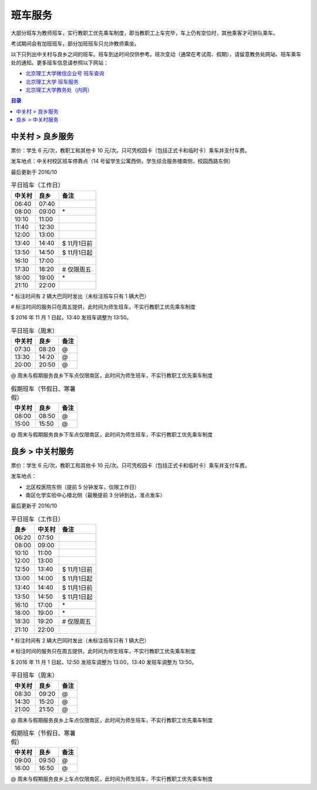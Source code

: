 班车服务
=========

大部分班车为教师班车，实行教职工优先乘车制度，即当教职工上车完毕，车上仍有空位时，其他乘客才可排队乘车。

考试期间会有加班班车，部分加班班车只允许教师乘坐。

以下只列出中关村与良乡之间的班车。班车到达时间仅供参考。班次变动（通常在考试周、假期），请留意教务处网站、班车乘车处的通知。更多班车信息请参照以下网站：

* `北京理工大学微信企业号 班车查询 <http://weixin.info.bit.edu.cn/schoolBus/wechatSchoolBus?keyword=%E4%B8%AD%E5%85%B3%E6%9D%91-%E8%89%AF%E4%B9%A1>`_
* `北京理工大学 班车服务 <http://www.bit.edu.cn/ggfw/bcfw/index.htm>`_
* `北京理工大学教务处（内网） <http://jwc.bit.edu.cn/>`_

.. contents:: 目录

.. _ZGC-LX:

中关村 > 良乡服务
-----------------

票价：学生 6 元/次，教职工和其他卡 10 元/次。只可凭校园卡（包括正式卡和临时卡）乘车并支付车费。

发车地点：中关村校区班车停靠点（14 号留学生公寓西侧，学生综合服务楼南侧，校园西路东侧）

最后更新于 2016/10

.. table:: 平日班车（工作日）
	:class: table-nofullwidth table-condensed

	=======  =====  ===========
	中关村   良乡   备注
	=======  =====  ===========
	06:40    07:40
	08:00    09:00  \*
	10:10    11:00
	11:40    12:30
	12:00    13:00
	13:40    14:40  \$ 11月1日前
	13:50    14:50  \$ 11月1日起
	16:10    17:00
	17:30    18:20  \# 仅限周五
	18:00    19:00  \*
	21:10    22:00
	=======  =====  ===========


\* 标注时间有 2 辆大巴同时发出（未标注班车只有 1 辆大巴）

\# 标注时间的服务只在周五提供，此时间为师生班车，不实行教职工优先乘车制度

\$ 2016 年 11 月 1 日起，13:40 发班车调整为 13:50。

.. table:: 平日班车（周末）
	:class: table-nofullwidth table-condensed

	=======  =====  ===========
	中关村   良乡   备注
	=======  =====  ===========
	07:30    08:20  \@
	13:30    14:20  \@
	20:00    20:50  \@
	=======  =====  ===========

\@ 周末与假期服务良乡下车点仅限南区，此时间为师生班车，不实行教职工优先乘车制度

.. table:: 假期班车（节假日、寒暑假）
	:class: table-nofullwidth table-condensed

	=======  =====  ===========
	中关村   良乡   备注
	=======  =====  ===========
	08:00    08:50  \@
	15:00    15:50  \@
	=======  =====  ===========

\@ 周末与假期服务良乡下车点仅限南区，此时间为师生班车，不实行教职工优先乘车制度

.. _LX-ZGC:

良乡 > 中关村服务
-----------------

票价：学生 6 元/次，教职工和其他卡 10 元/次。只可凭校园卡（包括正式卡和临时卡）乘车并支付车费。

发车地点：

* 北区校医院东侧（提前 5 分钟发车，仅限工作日）
* 南区化学实验中心楼北侧（最晚提前 3 分钟到达，准点发车）

最后更新于 2016/10

.. table:: 平日班车（工作日）
	:class: table-nofullwidth table-condensed

	=====  =======  ===========
	良乡   中关村   备注
	=====  =======  ===========
	06:20  07:50
	08:00  09:00
	10:10  11:00
	12:00  13:00
	12:50  13:40    \$ 11月1日前
	13:00  14:00    \$ 11月1日起
	13:40  14:40    \$ 11月1日前
	13:50  14:50    \$ 11月1日起
	16:10  17:00    \*
	18:00  19:00    \*
	18:30  19:20    \# 仅限周五
	21:10  22:00
	=====  =======  ===========

\* 标注时间有 2 辆大巴同时发出（未标注班车只有 1 辆大巴）

\# 标注时间的服务只在周五提供，此时间为师生班车，不实行教职工优先乘车制度

\$ 2016 年 11 月 1 日起，12:50 发班车调整为 13:00，13:40 发班车调整为 13:50。

.. table:: 平日班车（周末）
	:class: table-nofullwidth table-condensed

	=======  =====  ===========
	中关村   良乡   备注
	=======  =====  ===========
	08:30    09:20  \@
	14:30    15:20  \@
	21:00    21:50  \@
	=======  =====  ===========

\@ 周末与假期服务良乡上车点仅限南区，此时间为师生班车，不实行教职工优先乘车制度

.. table:: 假期班车（节假日、寒暑假）
	:class: table-nofullwidth table-condensed

	=======  =====  ===========
	中关村   良乡   备注
	=======  =====  ===========
	09:00    09:50  \@
	16:00    16:50  \@
	=======  =====  ===========

\@ 周末与假期服务良乡上车点仅限南区，此时间为师生班车，不实行教职工优先乘车制度